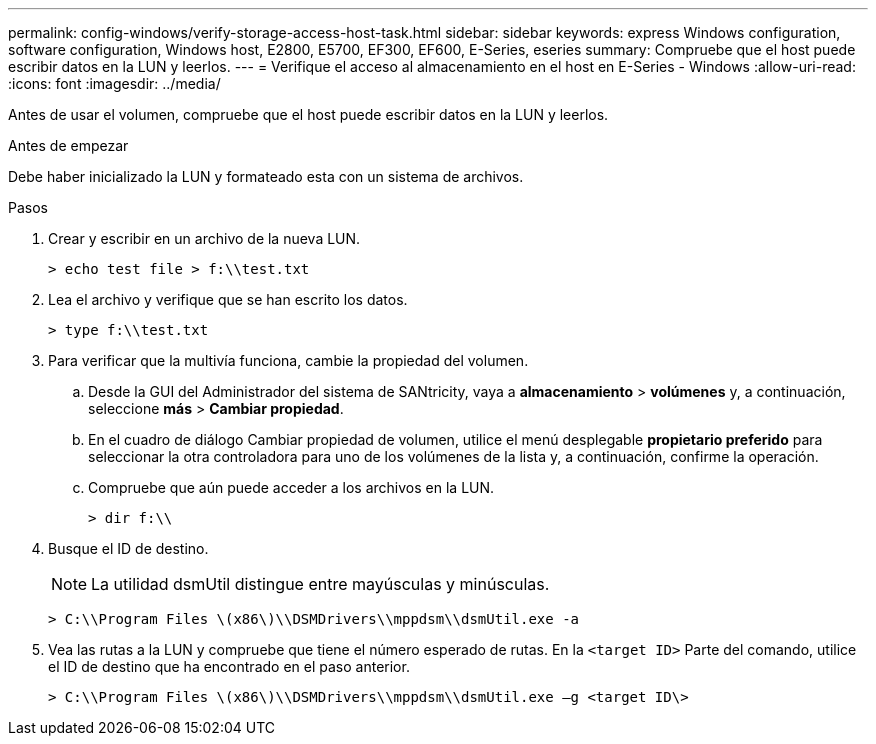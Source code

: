 ---
permalink: config-windows/verify-storage-access-host-task.html 
sidebar: sidebar 
keywords: express Windows configuration, software configuration, Windows host, E2800, E5700, EF300, EF600, E-Series, eseries 
summary: Compruebe que el host puede escribir datos en la LUN y leerlos. 
---
= Verifique el acceso al almacenamiento en el host en E-Series - Windows
:allow-uri-read: 
:icons: font
:imagesdir: ../media/


[role="lead"]
Antes de usar el volumen, compruebe que el host puede escribir datos en la LUN y leerlos.

.Antes de empezar
Debe haber inicializado la LUN y formateado esta con un sistema de archivos.

.Pasos
. Crear y escribir en un archivo de la nueva LUN.
+
[listing]
----
> echo test file > f:\\test.txt
----
. Lea el archivo y verifique que se han escrito los datos.
+
[listing]
----
> type f:\\test.txt
----
. Para verificar que la multivía funciona, cambie la propiedad del volumen.
+
.. Desde la GUI del Administrador del sistema de SANtricity, vaya a *almacenamiento* > *volúmenes* y, a continuación, seleccione *más* > *Cambiar propiedad*.
.. En el cuadro de diálogo Cambiar propiedad de volumen, utilice el menú desplegable *propietario preferido* para seleccionar la otra controladora para uno de los volúmenes de la lista y, a continuación, confirme la operación.
.. Compruebe que aún puede acceder a los archivos en la LUN.
+
[listing]
----
> dir f:\\
----


. Busque el ID de destino.
+

NOTE: La utilidad dsmUtil distingue entre mayúsculas y minúsculas.

+
[listing]
----
> C:\\Program Files \(x86\)\\DSMDrivers\\mppdsm\\dsmUtil.exe -a
----
. Vea las rutas a la LUN y compruebe que tiene el número esperado de rutas. En la `<target ID>` Parte del comando, utilice el ID de destino que ha encontrado en el paso anterior.
+
[listing]
----
> C:\\Program Files \(x86\)\\DSMDrivers\\mppdsm\\dsmUtil.exe –g <target ID\>
----

